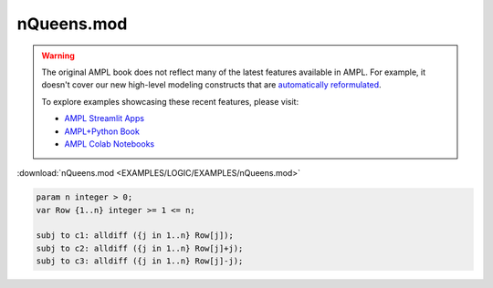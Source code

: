 nQueens.mod
===========


.. warning::
    The original AMPL book does not reflect many of the latest features available in AMPL.
    For example, it doesn't cover our new high-level modeling constructs that are `automatically reformulated <https://mp.ampl.com/model-guide.html>`_.

    
    To explore examples showcasing these recent features, please visit:

    - `AMPL Streamlit Apps <https://ampl.com/streamlit/>`__
    - `AMPL+Python Book <https://ampl.com/mo-book/>`__
    - `AMPL Colab Notebooks <https://ampl.com/colab/>`__

:download:`nQueens.mod <EXAMPLES/LOGIC/EXAMPLES/nQueens.mod>`

.. code-block:: ampl

    
    param n integer > 0;
    var Row {1..n} integer >= 1 <= n;
    
    subj to c1: alldiff ({j in 1..n} Row[j]);
    subj to c2: alldiff ({j in 1..n} Row[j]+j);
    subj to c3: alldiff ({j in 1..n} Row[j]-j);
